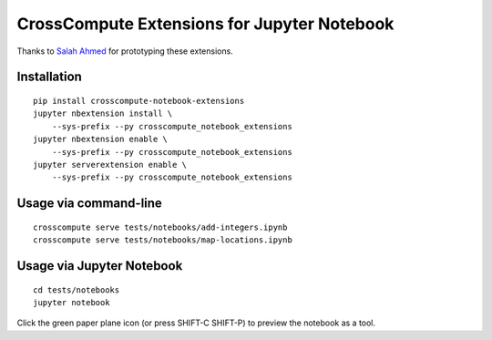 CrossCompute Extensions for Jupyter Notebook
============================================

Thanks to `Salah Ahmed <https://github.com/salah93>`_ for prototyping these extensions.

Installation
------------
::

    pip install crosscompute-notebook-extensions
    jupyter nbextension install \
        --sys-prefix --py crosscompute_notebook_extensions
    jupyter nbextension enable \
        --sys-prefix --py crosscompute_notebook_extensions
    jupyter serverextension enable \
        --sys-prefix --py crosscompute_notebook_extensions

Usage via command-line
----------------------
::

    crosscompute serve tests/notebooks/add-integers.ipynb
    crosscompute serve tests/notebooks/map-locations.ipynb

Usage via Jupyter Notebook
--------------------------
::

    cd tests/notebooks
    jupyter notebook

Click the green paper plane icon (or press SHIFT-C SHIFT-P) to preview the notebook as a tool.
